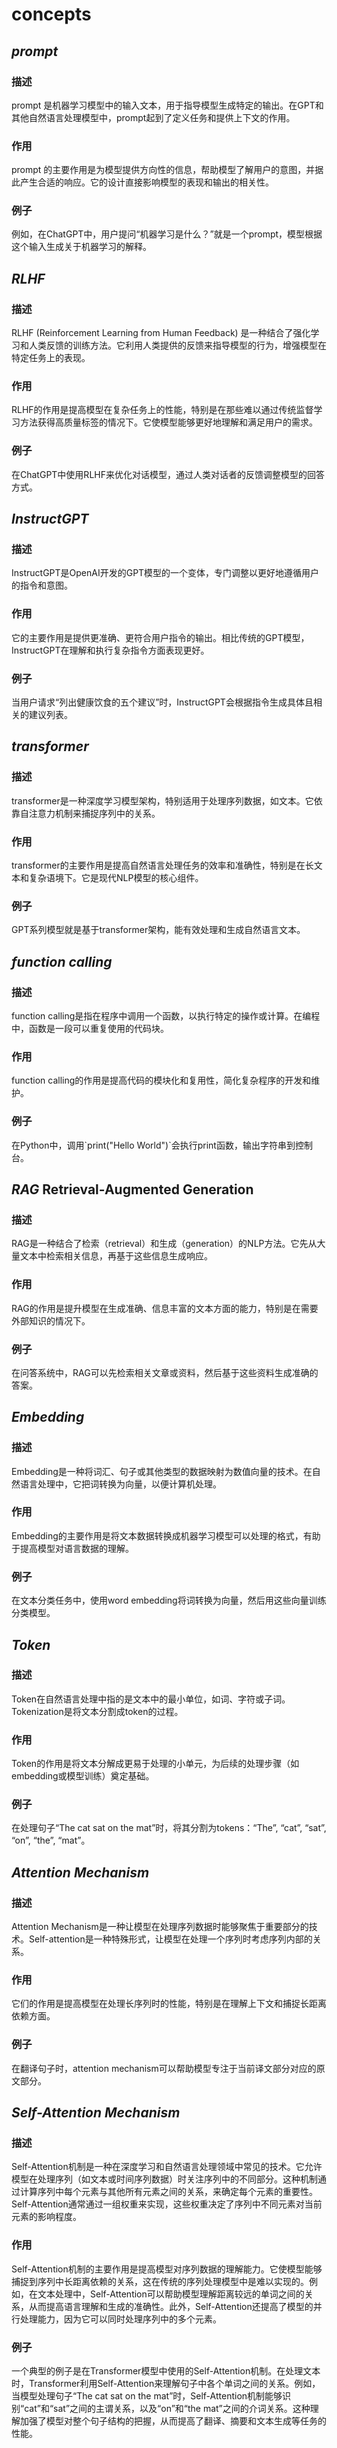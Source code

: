 #+public: true
#+tags: gpt, llm, openai, ai,

* concepts
** [[prompt]]
*** 描述
prompt 是机器学习模型中的输入文本，用于指导模型生成特定的输出。在GPT和其他自然语言处理模型中，prompt起到了定义任务和提供上下文的作用。
*** 作用
prompt 的主要作用是为模型提供方向性的信息，帮助模型了解用户的意图，并据此产生合适的响应。它的设计直接影响模型的表现和输出的相关性。
*** 例子
例如，在ChatGPT中，用户提问“机器学习是什么？”就是一个prompt，模型根据这个输入生成关于机器学习的解释。
** [[RLHF]]
*** 描述
RLHF (Reinforcement Learning from Human Feedback) 是一种结合了强化学习和人类反馈的训练方法。它利用人类提供的反馈来指导模型的行为，增强模型在特定任务上的表现。
*** 作用
RLHF的作用是提高模型在复杂任务上的性能，特别是在那些难以通过传统监督学习方法获得高质量标签的情况下。它使模型能够更好地理解和满足用户的需求。
*** 例子
在ChatGPT中使用RLHF来优化对话模型，通过人类对话者的反馈调整模型的回答方式。
** [[InstructGPT]]
*** 描述
InstructGPT是OpenAI开发的GPT模型的一个变体，专门调整以更好地遵循用户的指令和意图。
*** 作用
它的主要作用是提供更准确、更符合用户指令的输出。相比传统的GPT模型，InstructGPT在理解和执行复杂指令方面表现更好。
*** 例子
当用户请求“列出健康饮食的五个建议”时，InstructGPT会根据指令生成具体且相关的建议列表。
** [[transformer]]
*** 描述
transformer是一种深度学习模型架构，特别适用于处理序列数据，如文本。它依靠自注意力机制来捕捉序列中的关系。
*** 作用
transformer的主要作用是提高自然语言处理任务的效率和准确性，特别是在长文本和复杂语境下。它是现代NLP模型的核心组件。
*** 例子
GPT系列模型就是基于transformer架构，能有效处理和生成自然语言文本。
** [[function calling]]
*** 描述
function calling是指在程序中调用一个函数，以执行特定的操作或计算。在编程中，函数是一段可以重复使用的代码块。
*** 作用
function calling的作用是提高代码的模块化和复用性，简化复杂程序的开发和维护。
*** 例子
在Python中，调用`print("Hello World")`会执行print函数，输出字符串到控制台。
** [[RAG]] Retrieval-Augmented Generation
*** 描述
RAG是一种结合了检索（retrieval）和生成（generation）的NLP方法。它先从大量文本中检索相关信息，再基于这些信息生成响应。
*** 作用
RAG的作用是提升模型在生成准确、信息丰富的文本方面的能力，特别是在需要外部知识的情况下。
*** 例子
在问答系统中，RAG可以先检索相关文章或资料，然后基于这些资料生成准确的答案。
** [[Embedding]]
*** 描述
Embedding是一种将词汇、句子或其他类型的数据映射为数值向量的技术。在自然语言处理中，它把词转换为向量，以便计算机处理。
*** 作用
Embedding的主要作用是将文本数据转换成机器学习模型可以处理的格式，有助于提高模型对语言数据的理解。
*** 例子
在文本分类任务中，使用word embedding将词转换为向量，然后用这些向量训练分类模型。
** [[Token]]
*** 描述
Token在自然语言处理中指的是文本中的最小单位，如词、字符或子词。Tokenization是将文本分割成token的过程。
*** 作用
Token的作用是将文本分解成更易于处理的小单元，为后续的处理步骤（如embedding或模型训练）奠定基础。
*** 例子
在处理句子“The cat sat on the mat”时，将其分割为tokens：“The”, “cat”, “sat”, “on”, “the”, “mat”。
** [[Attention Mechanism]]
*** 描述
Attention Mechanism是一种让模型在处理序列数据时能够聚焦于重要部分的技术。Self-attention是一种特殊形式，让模型在处理一个序列时考虑序列内部的关系。
*** 作用
它们的作用是提高模型在处理长序列时的性能，特别是在理解上下文和捕捉长距离依赖方面。
*** 例子
在翻译句子时，attention mechanism可以帮助模型专注于当前译文部分对应的原文部分。
** [[Self-Attention Mechanism]]
*** 描述
Self-Attention机制是一种在深度学习和自然语言处理领域中常见的技术。它允许模型在处理序列（如文本或时间序列数据）时关注序列中的不同部分。这种机制通过计算序列中每个元素与其他所有元素之间的关系，来确定每个元素的重要性。Self-Attention通常通过一组权重来实现，这些权重决定了序列中不同元素对当前元素的影响程度。
*** 作用
Self-Attention机制的主要作用是提高模型对序列数据的理解能力。它使模型能够捕捉到序列中长距离依赖的关系，这在传统的序列处理模型中是难以实现的。例如，在文本处理中，Self-Attention可以帮助模型理解距离较远的单词之间的关系，从而提高语言理解和生成的准确性。此外，Self-Attention还提高了模型的并行处理能力，因为它可以同时处理序列中的多个元素。
*** 例子
一个典型的例子是在Transformer模型中使用的Self-Attention机制。在处理文本时，Transformer利用Self-Attention来理解句子中各个单词之间的关系。例如，当模型处理句子“The cat sat on the mat”时，Self-Attention机制能够识别“cat”和“sat”之间的主谓关系，以及“on”和“the mat”之间的介词关系。这种理解加强了模型对整个句子结构的把握，从而提高了翻译、摘要和文本生成等任务的性能。
** [[few-shot]]
*** 描述
Few-shot learning 是一种机器学习方法，它使模型能够仅通过少量样本（即“shots”）学习新任务或概念。这与传统的机器学习方法相反，后者通常需要大量的数据才能训练模型。
*** 作用
Few-shot learning 的主要作用是提高模型在数据稀缺环境下的泛化能力。这对于那些难以收集或标注大量数据的场景尤为重要，比如医学影像诊断或稀有语言的语言处理。
*** 例子
在医学影像分析中，使用 few-shot learning 来训练一个能够识别罕见病变的模型，只需要少量标注的病变图像。
** [[zero-shot]]
*** 描述
Zero-shot learning 是一种让模型在没有直接经验的情况下理解或执行任务的能力。这意味着模型没有被直接训练去处理特定任务，但它能够利用其已有知识来解决新问题。
*** 作用
Zero-shot learning 使得模型能够处理那些在训练期间未曾见过的数据或任务，增强了模型的灵活性和适应性。这在处理多样化和不断变化的真实世界问题中尤其重要。
*** 例子
一个使用 zero-shot learning 的语言模型可以在没有直接训练的情况下，理解并回答关于全新主题的问题，如最新的科技发明或未曾接触过的文化。
** [[fine-tuning]]
*** 描述
Fine-tuning 是在预训练模型的基础上，通过少量特定任务数据进行再训练的过程。这种方法利用了预训练模型的通用知识，并通过额外的训练使其更适应特定任务。
*** 作用
Fine-tuning 的作用是提升模型在特定任务上的表现，同时减少了从头开始训练模型所需的大量数据和计算资源。
*** 例子
在自然语言处理领域，可以对 GPT-3 进行 fine-tuning，以使其更好地执行特定的文本生成任务，如撰写特定领域的文章。
** [[pre-training]]
*** 描述
Pre-training 是指在大量数据集上训练一个模型，以使其学习广泛的特征和模式。这个过程通常是无监督或半监督的，目的是捕捉通用的知识。
*** 作用
Pre-training 的主要作用是创建一个具有强大泛化能力的基础模型，这个模型可以被进一步 fine-tune 用于各种特定任务。
*** 例子
BERT（Bidirectional Encoder Representations from Transformers）是一个典型的预训练模型，它在大量文本上进行预训练，以理解语言的深层次结构。
** [[agent]], multi-agent
*** 描述
在 AI 和机器学习领域，agent 指的是能够感知环境并作出决策的实体。在 multi-agent 系统中，多个 agent 相互作用，共同解决问题或完成任务。
*** 作用
Agent 的作用是在其所处环境中执行任务，如学习、决策和行动。在 multi-agent 系统中，这些 agent 通过合作或竞争来实现更复杂的目标。
*** 例子
在自动驾驶汽车中，每辆车可以被视为一个 agent，它们通过感知环境并做出决策来安全驾驶。在 multi-agent 系统中，这些车辆还可以相互通信，以优化交通流量和安全性。
** [[langchain]]
*** 描述
Langchain 是一个基于语言模型的框架，用于构建和组合多个 AI 组件，以创建更复杂的应用。
*** 作用
Langchain 的主要作用是简化在多个 AI 组件之间建立语言理解和生成的过程，使得开发者可以更容易地构建复杂的语言处理应用。
*** 例子
使用 Langchain，开发者可以组合一个聊天机器人、一个问答系统和一个文本摘要生成器，创建一个综合的客户服务应用。
** [[vector db]]
*** 描述
Vector database（vector db）是一种存储和检索向量数据（如嵌入向量）的数据库系统。Vector search 是在这些数据库中进行高效搜索的过程。
*** 作用
Vector db 和 vector search 的主要作用是使得基于向量的数据检索更加快速和准确，这对于处理大量复杂数据（如文本、图像和音频）至关重要。
*** 例子
在文本搜索应用中，可以使用 vector search 在 vector db 中快速找到与查询语句最相关的文档或文章。
** [[vector search]]
*** 描述
Vector search，或向量搜索，是一种基于机器学习技术的搜索方法。它通过将文本、图像等数据转换成数学上的向量表示，再在这些向量之间进行搜索。这种方法可以捕捉到数据的深层次语义信息，而不仅仅是表面的关键词匹配。
*** 作用
Vector search 的主要作用是提高搜索效率和准确性。传统的基于关键词的搜索方法在处理复杂的、含有丰富语义信息的查询时常常力不从心。向量搜索能够更好地理解和匹配用户的查询意图，从而提供更为相关和精准的搜索结果。
*** 例子
一个典型的应用例子是在在线购物平台上，用户通过上传一张衣服的照片来搜索类似款式的产品。系统将这张图片转换成向量，然后在商品数据库的向量表示中进行匹配，找到视觉上相似的商品。
* additional concepts
** [[Machine Learning]]
*** 描述
机器学习 (Machine Learning, ML) 是人工智能 (AI) 的一个分支，它使计算机能够通过数据学习并做出决策或预测。机器学习算法使用统计技术对大量数据进行模式识别和分析，从而使计算机能够学习而无需进行明确编程。
*** 作用
机器学习的主要作用是分析和解释数据，用以预测和决策。它在各种领域中应用广泛，包括金融市场分析、医疗诊断、图像和语音识别、推荐系统等。
*** 例子
一个典型的例子是Netflix推荐算法，它通过分析用户的观影历史和偏好，推荐可能感兴趣的电影和电视节目。
** [[Deep Learning]]
*** 描述
深度学习 (Deep Learning, DL) 是机器学习的一个子领域，它通过模拟人脑中的神经网络结构来学习数据的表示和特征。深度学习使用多层的神经网络（Deep Neural Networks）来处理和学习复杂的数据。
*** 作用
深度学习在处理大规模和复杂的数据方面特别有效，例如图像识别、语音处理和自然语言处理。它能够识别和解释数据中的复杂模式和结构。
*** 例子
谷歌的AlphaGo是一个典型例子，它使用深度学习算法在围棋游戏中击败了世界冠军。
** [[BERT]]
*** 描述
BERT (Bidirectional Encoder Representations from Transformers) 是一种预训练的深度学习模型，专门用于自然语言处理 (NLP)。它通过从文本中的前后两个方向同时学习上下文信息，来更好地理解语言的含义。
*** 作用
BERT在文本分析、情感分析、问答系统和语言理解任务中表现优异。它能够更准确地理解和处理人类语言的复杂性和微妙之处。
*** 例子
Google Search使用BERT来理解搜索查询的意图，提供更相关和准确的搜索结果。
** [[Seq2Seq]] Sequence to Sequence Models
*** 描述
序列到序列 (Sequence to Sequence, Seq2Seq) 模型是一种处理序列数据的深度学习框架，通常包括两个主要部分：编码器和解码器。编码器处理输入序列，解码器生成输出序列。
*** 作用
Seq2Seq模型在机器翻译、语音识别、文本摘要等领域中非常有效。它们可以将一个序列转换为另一个序列，同时保持内容的含义和上下文关系。
*** 例子
Google翻译使用Seq2Seq模型将一种语言的文本翻译成另一种语言。
** [[Supervised Learning]]
*** 描述
监督学习 (Supervised Learning) 是机器学习中一种基于标记数据进行学习的方法。在这种方法中，算法被训练在给定的输入和输出样本上，目的是学习一个映射函数，从而对新的输入进行预测。
*** 作用
监督学习广泛应用于分类和回归问题，如邮件垃圾过滤、股票价格预测等。它通过训练数据集学习如何将输入映射到正确的输出。
*** 例子
信用评分模型根据个人的财务历史数据预测其信用风险，这是监督学习的一个应用。
** [[Unsupervised Learning]]
*** 描述
无监督学习 (Unsupervised Learning) 是指在没有标记输出的情况下，从数据中学习模式和结构的机器学习方法。这种方法专注于探索数据内在结构和关联。
*** 作用
无监督学习主要用于聚类分析、异常检测、关联规则学习等。它帮助发现数据中的隐藏模式和关系。
*** 例子
客户细分是无监督学习的一个典型例子，企业通过分析客户数据，将客户分为不同的群体，以实现更有效的市场定位。
** [[Reinforcement Learning]]
*** 描述
强化学习 (Reinforcement Learning, RL) 是一种机器学习范式，其中学习代理通过与环境交互来学习如何在特定任务上表现最佳。代理根据其行为获得的奖励或惩罚进行学习。
*** 作用
强化学习在自动驾驶汽车、机器人导航、游戏玩法等领域中得到了应用。它使代理能够自主学习最优策略，以在复杂环境中实现目标。
*** 例子
DeepMind的AlphaGo通过强化学习训练，学会了高水平的围棋策略。
** [[Discriminative Models]]
*** 描述
判别模型 (Discriminative Models) 是一种用于区分不同类别数据的机器学习模型。它们直接学习从输入到输出类别的映射，而不是生成数据的整体分布。
*** 作用
判别模型在分类任务中非常有效，如图像识别、语音识别等。它们专注于区分不同类别的特征。
*** 例子
图像识别系统，如用于人脸识别的模型，就是使用判别模型来区分不同人脸的例子。
** [[Backpropagation]]
*** 描述
反向传播 (Backpropagation) 是一种用于训练神经网络的算法。它通过计算损失函数（预测错误的量度）相对于网络权重的梯度，来更新网络的权重，从而最小化损失。
*** 作用
反向传播是深度学习中最核心的算法之一。它使得神经网络能够通过迭代学习来改进其性能，逐渐减少预测误差。
*** 例子
在手写数字识别中，反向传播用于训练神经网络，使其能够更准确地识别不同的数字。
** [[Activation Function]] 激活函数
*** 描述
激活函数在人工神经网络中起着至关重要的角色，它们决定着一个神经元是否应该被激活，即输出的信号是否足以传递到下一个层次。这些函数引入非线性因素，使得网络能处理复杂的数据如图像、声音等。
*** 作用
通过非线性转换，激活函数帮助网络学习和表示各种复杂的模式。它们也使得反向传播算法能够有效工作，因为这些算法依赖于导数，而非线性函数提供了可微性。
*** 例子
常见的激活函数包括 [[Sigmoid]]、[[ReLU]]（Rectified Linear Unit）、[[Tanh]] 等。例如，在二分类问题中，Sigmoid函数可以将输出转化为概率。
** [[Hyperparameters Tunning]] 超参数调优
:PROPERTIES:
:id: 656c9899-d47e-424c-84c7-e545f50850bc
:END:
*** 描述
超参数调优是机器学习中的一个重要过程，涉及到选择和优化那些在学习过程开始前设定的参数（即超参数）。这些参数控制着学习算法的行为，但并不会在学习过程中自动更新。
*** 作用
适当的超参数设置可以显著提升模型的性能。超参数调优通常通过尝试一系列的参数组合来完成，目的是找到最优化模型性能的组合。
*** 例子
例如，在神经网络中，超参数可能包括学习率、批处理大小、训练轮次（epoch）等。使用网格搜索（Grid Search）或随机搜索（Random Search）来找到最佳组合是一种常见做法。
** [[Loss Function]] 损失函数
*** 描述
损失函数是一个衡量模型预测值与真实值差异的函数。在优化算法中，损失函数的值是被最小化的目标，它反映了模型的预测精度。
*** 作用
损失函数的主要作用是引导模型学习，通过最小化损失函数来调整模型参数，使模型的预测更接近真实标签。
*** 例子
常见的损失函数包括均方误差（MSE）用于回归问题，交叉熵损失（Cross-Entropy Loss）用于分类问题。
** [[Gradient Descent]] 梯度下降
*** 描述
梯度下降是一种优化算法，用于最小化损失函数，通过迭代的方式更新模型的参数。它通过计算损失函数关于参数的梯度来确定更新的方向和步长。
*** 作用
梯度下降帮助模型找到损失函数的最小值，即找到能最佳拟合数据的参数。它是许多机器学习和深度学习算法中的核心部分。
*** 例子
在神经网络训练中，梯度下降通过不断更新权重和偏差来减少预测误差。
** [[Batch]], [[Epoch]], and [[Iteration]] 批次、轮次和迭代
*** 描述
这些术语是训练神经网络时经常使用的。批次（Batch）指的是用于一次迭代训练的样本集合；轮次（Epoch）是整个训练数据集被循环通过网络的次数；迭代（Iteration）是完成一个批次所需的前向传递和后向传递的总次数。
*** 作用
理解这些概念有助于更好地配置训练过程，以及理解训练过程中的学习动态。
*** 例子
假设有一个包含1000个样本的数据集，如果设置批次大小为100，则每个轮次将有10个迭代。
** [[CNN]] 卷积神经网络 Convolutional Neural Networks
*** 描述
卷积神经网络是一种专门用于处理具有类似网格结构的数据的深度学习网络（如图像）。CNN通过卷积层来提取特征，然后使用全连接层进行分类或其他任务。
*** 作用
CNN在特征提取方面非常有效，它能够捕捉到输入数据的空间和时间依赖性，使其在图像和视频识别、图像分类等领域表现优异。
*** 例子
在图像识别任务中，CNN可以识别和分类图像中的对象，如识别猫和狗。
** [[RNN]]循环神经网络 Recurrent Neural Networks
*** 描述
循环神经网络是一种专门用于处理序列数据的神经网络，如文本、声音或时间序列数据。RNN的特点是它的输出不仅取决于当前的输入，还取决于之前的输入。
*** 作用
RNN通过其循环结构使得模型能够存储之前的信息，并利用这些信息影响当前和未来的输出，使其特别适用于语言模型和其他序列数据任务。
*** 例子
在自然语言处理中，RNN可以用于文本生成、机器翻译等任务。
** [[Regularization]]
*** 描述
Regularization 是一种减少模型过拟合（overfitting）的技术，通过在训练过程中添加一个惩罚项来实现。这个惩罚项通常是模型权重的函数，其目的是限制模型的复杂度，从而使模型在训练数据上表现良好的同时，也能在未见数据上保持泛化能力。
*** 作用
Regularization 的主要作用是提高模型的泛化能力，避免过拟合。这是通过降低模型复杂度和鼓励更平滑的模型行为来实现的。常见的 Regularization 方法包括 L1 和 L2 正则化，它们通过对模型权重施加惩罚，促使模型偏向于更小、更分散的权重。
*** 例子
在线性回归模型中使用 L2 正则化（也称为岭回归）：通过添加权重平方和的惩罚项到损失函数中，可以限制模型权重的大小，从而减少模型对训练数据中的噪声或非代表性特征的过度拟合。
** [[Overfitting]] and [[Underfitting]]
*** 描述
Overfitting 指的是模型在训练数据上表现得太好，以至于捕捉到了数据中的噪声和细节，而不是潜在的数据分布。Underfitting 则是指模型在训练数据上的表现不足，无法捕捉数据中的基本结构。
*** 作用
理解 overfitting 和 underfitting 对于评估和改进机器学习模型的性能至关重要。通过识别这两种情况，可以采取适当的措施（如调整模型复杂度、增加训练数据、改变模型架构等）来改善模型的泛化能力。
*** 例子
一个高度复杂的深度神经网络在一个小数据集上可能会出现 overfitting，表现为训练误差远小于验证误差。而一个过于简单的模型（如线性回归）可能在复杂数据集（如非线性数据）上 underfitting，表现为训练误差和验证误差都很高。
** Long Short Term Memory (LSTM)
*** 描述
LSTM 是一种特殊的循环神经网络（RNN）架构，专门设计来解决传统 RNN 在处理长序列数据时的梯度消失和爆炸问题。LSTM 通过引入门控机制（包括输入门、遗忘门和输出门）来调控信息的流动，从而有效地保留长期依赖信息。
*** 作用
LSTM 能够有效处理和记忆长时间跨度的信息，非常适合于时间序列分析、自然语言处理等需要处理长序列数据的应用场景。它通过门控机制在保留长期信息和避免梯度问题方面表现出色。
*** 例子
在自然语言处理中，LSTM 可用于构建语言模型，如基于文本的序列生成（如聊天机器人、文本摘要等），它能够记住较长文本序列中的上下文信息，从而生成连贯和相关的文本。
** [[GAN]] Generative Adversarial Network
*** 描述
GAN 是一种深度学习模型，由两部分组成：生成器（Generator）和判别器（Discriminator）。生成器负责生成看起来像真实数据的假数据，而判别器的任务是区分生成的假数据和真实数据。
*** 作用
GAN 在生成逼真的数据方面表现出色，广泛应用于图像合成、风格迁移、数据增强等领域。通过不断的对抗过程，GAN 能够学习到数据的深层特征和分布，生成高质量的数据。
*** 例子
在图像处理中，GAN 可用于生成新的、看起来真实的人脸图像或风景图片。例如，使用 GAN 生成艺术风格迁移的图片，其中生成器学习如何将一种艺术风格应用到图像上，而判别器则学习区分真实的艺术作品和生成器产生的作品。
** [[Transfer Learning]]
*** 描述
Transfer Learning 是一种机器学习技术，涉及将在一个任务上学到的知识应用到不同但相关的任务上。这通常通过使用在大型数据集上预训练的模型作为起点，然后对其进行微调以适应新任务来实现。
*** 作用
Transfer Learning 允许模型利用在其他任务上获得的知识，提高学习效率和性能，尤其是在数据受限的情况下。这使得可以在较少数据上构建强大的模型，加速开发过程，并提高模型在新任务上的表现。
*** 例子
在图像识别领域，可以使用在 ImageNet 数据集上预训练的深度学习模型（如 ResNet）来识别特定类别的对象。通过在特定任务的较小数据集上微调这些模型，可以迅速获得高性能的定制模型。
** [[Data Augmentation]]
*** 描述
Data Augmentation 是一种提高模型泛化能力的技术，通过对训练数据进行修改或增加变化来扩大训练集。常见的方法包括翻转、旋转、缩放、变换颜色等，这些操作可以增加数据的多样性，减少模型对特定数据特征的依赖。
*** 作用
Data Augmentation 主要用于扩大训练数据集的规模和多样性，从而提高模型的泛化能力。这在数据受限的情况下尤其有用，可以有效减少 overfitting。
*** 例子
在图像分类任务中，通过对训练图像应用随机翻转、旋转和颜色调整，可以生成更多变化的图像。这有助于训练出能够在不同条件下准确识别对象的模型。
** [[One-Hot Encoding]]
*** 描述
One-Hot Encoding 是一种在机器学习和深度学习中常用的数据预处理方法，用于将类别型数据转换为数值型数据。在这种编码中，每个类别都被表示为一个仅在一个位置为 1，其余位置为 0 的向量。这种表示方法可以使算法更容易处理类别数据。
*** 作用
One-hot encoding 的主要作用是将文本数据或类别数据转换为机器学习模型可以处理的格式。它消除了类别之间的数值关联，确保算法不会错误地解释类别之间的顺序或距离。
*** 例子
假设有一个数据集，其中包含三个类别：“苹果”，“香蕉”，“橙子”。使用 one-hot encoding，这些类别可以被编码为：苹果 = [1, 0, 0]，香蕉 = [0, 1, 0]，橙子 = [0, 0, 1]。
** [[Word2Vec]]
*** 描述
Word2Vec 是一种用于自然语言处理的模型，由 Google 的研究团队开发。它能够学习词汇的向量表示，其中每个单词被转换为一个固定大小的向量。这些向量能够捕捉词汇之间的语义关系和语境信息。
*** 作用
Word2Vec 的主要作用是提供一种高效的方式来表示单词，使得相关或相似的单词在向量空间中彼此接近。这种表示支持各种 NLP 任务，如文本分类、情感分析、机器翻译等。
*** 例子
例如，使用 Word2Vec 训练模型后，单词“王”和“皇后”可能具有相似的向量表示，因为它们在语义上相关且在文本中常常出现在相似的上下文中。
** [[Skip-gram]] 和 [[CBOW]]
*** 描述
Skip-gram 是一种用于生成词嵌入的模型。它通过使用一个目标词来预测其上下文中的单词。相比之下，CBOW（Continuous Bag of Words）模型预测一个目标词基于其上下文中的词汇。
*** 作用
Skip-gram 用于捕捉词汇之间的相似性和上下文关系，常用于自然语言处理中。CBOW 则更快且对频繁词效果更好，同样用于生成词嵌入。
*** 例子
在处理句子 "The quick brown fox" 时，Skip-gram 以 'quick' 为目标词，可能预测 'The', 'brown'；CBOW 则以 'The', 'brown' 作为输入，预测 'quick'。
** [[Bias]] and [[Variance]]
*** 描述
Bias 是预测误差的一部分，源于模型过于简单无法捕捉到数据的所有特征。Variance 是由于模型过于复杂，对训练数据的小波动过于敏感而产生的误差。
*** 作用
理解 Bias 和 Variance 对于改善模型性能至关重要。低 Bias 通常意味着高精度，而低 Variance 则提高模型对新数据的泛化能力。
*** 例子
高 Bias 的模型可能在复杂数据集上表现不佳（如线性模型应用于非线性数据），而高 Variance 的模型可能在训练集上表现良好但在测试集上表现差（如过拟合现象）。
** [[Cross-Validation]]
*** 描述
Cross-Validation 是一种评估模型泛化性能的技术，通过将数据分割成多个小子集，分别作为训练和验证用途，重复多次评估模型。
*** 作用
它帮助检测模型在未见数据上的表现，减少过拟合的风险，提高模型的泛化能力。
*** 例子
在 K-fold Cross-Validation 中，数据集被分成 K 个子集，每次用 K-1 个子集训练模型，剩下的一个用于验证。
** [[Precision]], [[Recall]], and [[F1 Score]]
*** 描述
Precision 是预测为正类的样本中真正正类的比例。Recall（召回率）是所有真正正类中被正确预测为正类的比例。F1 Score 是 Precision 和 Recall 的调和平均值。
*** 作用
这些指标帮助评估分类模型的性能，尤其在类别不平衡的情况下。
*** 例子
在医学检测中，高 Precision 意味着较少的假阳性，而高 Recall 表示较少的假阴性。F1 Score 提供了两者之间的平衡。
** [[Data Normalization]] and [[Standardization]]
*** 描述
Data Normalization 是将数据调整到一定范围（如 0 到 1）的过程。Standardization 是将数据调整为均值为 0，标准差为 1 的过程。
*** 作用
这些技术能够改善训练过程，加快收敛速度，提高模型性能。
*** 例子
在神经网络训练中，对输入特征进行 Standardization 可以帮助模型更快地学习。
** [[PCA]] Principal Component Analysis
*** 描述
PCA 是一种用于数据降维的技术，通过找到数据中的主要成分和去除噪声。
*** 作用
PCA 用于数据预处理、加快训练速度、数据可视化等，同时减少存储和计算成本。
*** 例子
在面部识别技术中，PCA 可用于降低图片的维度，提取重要特征。
** [[t-SNE]]
*** 描述
t-SNE（t-distributed Stochastic Neighbor Embedding）是一种用于数据可视化的机器学习算法，特别适用于高维数据的降维和可视化。
*** 作用
它通过保持高维空间中的相似性来映射数据到低维空间，使得类似的数据点在新空间中靠近。
*** 例子
t-SNE 常用于生物信息学中，如用于基因表达数据的可视化。
** [[Autoencoder]]
*** 描述
Autoencoder 是一种神经网络，用于学习数据的有效表示（编码），通常用于降维、特征学习。
*** 作用
它们通过学习重建输入数据，捕获数据中的关键特征。
*** 例子
在图像处理中，Autoencoder 可用于噪声去除，通过学习重建没有噪声的原始图像。
** [[AutoML]]
*** 描述
AutoML（Automated Machine Learning）指的是自动化机器学习流程的技术，包括特征选择、模型选择、调参等。
*** 作用
AutoML 使得非专业人士也能够高效使用机器学习，减少了对专业知识的依赖。
*** 例子
AutoML 工具可以自动选择最适合特定数据集的模型和参数，如 Google 的 Cloud AutoML。
* image
** [[vector search]]
*** 描述
Vector search，或向量搜索，是一种基于机器学习技术的搜索方法。它通过将文本、图像等数据转换成数学上的向量表示，再在这些向量之间进行搜索。这种方法可以捕捉到数据的深层次语义信息，而不仅仅是表面的关键词匹配。
*** 作用
Vector search 的主要作用是提高搜索效率和准确性。传统的基于关键词的搜索方法在处理复杂的、含有丰富语义信息的查询时常常力不从心。向量搜索能够更好地理解和匹配用户的查询意图，从而提供更为相关和精准的搜索结果。
*** 例子
一个典型的应用例子是在在线购物平台上，用户通过上传一张衣服的照片来搜索类似款式的产品。系统将这张图片转换成向量，然后在商品数据库的向量表示中进行匹配，找到视觉上相似的商品。
** [[DALL-E]]
*** 描述
DALL-E 是由 OpenAI 开发的一种人工智能程序，它能够根据用户的文字描述生成相应的图片。DALL-E 使用了深度学习模型，特别是变分自编码器（VAE）和 GPT 架构的结合，来理解复杂的语言指令并创造出新颖的图像内容。
*** 作用
DALL-E 的主要作用是在创意艺术、设计和视觉内容创作中提供辅助。它能够根据抽象或具体的描述生成图片，为艺术家、设计师或内容创作者提供灵感，或者直接作为创作工具使用。
*** 例子
例如，一个用户可能输入“在夕阳下，一只穿着太空服的猫站在火星表面”，DALL-E 就能生成对应这一描述的独特图像。
** [[stable diffusion]]
*** 描述
Stable Diffusion 是一种基于深度学习的图像生成技术。它使用了称为扩散模型的特殊神经网络，通过逐渐引导随机噪声数据转变为具体图像的方式来生成图片。这种方法能够生成高质量、逼真的图像。
*** 作用
Stable Diffusion 的作用主要体现在图像生成和数据增强方面。它能够根据简短的描述生成高度逼真的图像，也可以用于改进现有的图像，或生成全新的视觉内容。这对于图像编辑、艺术创作和娱乐产业等领域具有重要意义。
*** 例子
一个应用实例是在电影制作中，通过输入特定的场景描述，如“古代城堡在黎明时的景象”，Stable Diffusion 可以生成相应的场景图像，用于视觉效果的参考或直接应用。
** [[midjourney]]
*** 描述
Midjourney 是一个基于人工智能的创意探索工具，它结合了自然语言处理和图像生成技术。用户可以通过输入文字描述来引导 Midjourney 生成相应的视觉内容，这个过程类似于一场“中途旅程”，旨在激发创造性思考和视觉探索。
*** 作用
Midjourney 的主要作用是作为一种创意和灵感的催化剂，帮助艺术家、设计师和内容创作者探索新的视觉可能性。它可以迅速根据用户的描述生成图像，从而在设计和艺术创作过程中提供灵感和辅助。
*** 例子
例如，一个设计师在设计一个新的产品包装时，可以使用 Midjourney 输入“未来主义风格的可持续产品包装设计”，系统便会生成一系列创新的设计概念图供设计师参考。